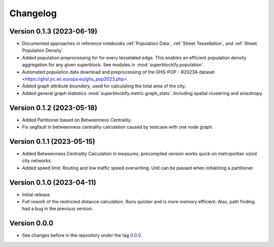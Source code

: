 *********
Changelog
*********

Version 0.1.3 (2023-06-19)
**************************

* Documented approaches in reference notebooks :ref:`Population Data`,
  :ref:`Street Tessellation`, and :ref:`Street Population Density`.
* Added population preprocessing for for every tesselated edge. This enables an
  efficient population density aggregation for any given superblock.
  See modules in :mod:`superblockify.population`.
* Automated population data download and preprocessing of the GHS-POP - R2023A dataset
  <https://ghsl.jrc.ec.europa.eu/ghs_pop2023.php>.
* Added graph attribute `boundary`, used for calculating the total area of the city.
* Added general graph statistics :mod:`superblockify.metric.graph_stats`.
  Including spatial clustering and anisotropy.

Version 0.1.2 (2023-05-18)
**************************

* Added Partitioner based on Betweenness Centrality.
* Fix segfault in betweenness centrality calculation caused by testcase with one node
  graph.

Version 0.1.1 (2023-05-15)
**************************

* Added Betweenness Centrality Calculation in measures, precompiled version works quick
  on metropolitan sized city networks.
* Added speed limit: Routing and low traffic speed overwriting. Unit can be passed
  when initializing a partitioner.

Version 0.1.0 (2023-04-11)
**************************

* Initial release
* Full rework of the restricted distance calculation. Runs quicker and is more
  memory efficient. Also, path finding had a bug in the previous version.


Version 0.0.0
*************

* See changes before in the repository under the tag `0.0.0
  <https://github.com/cbueth/Superblockify/tags>`_.
